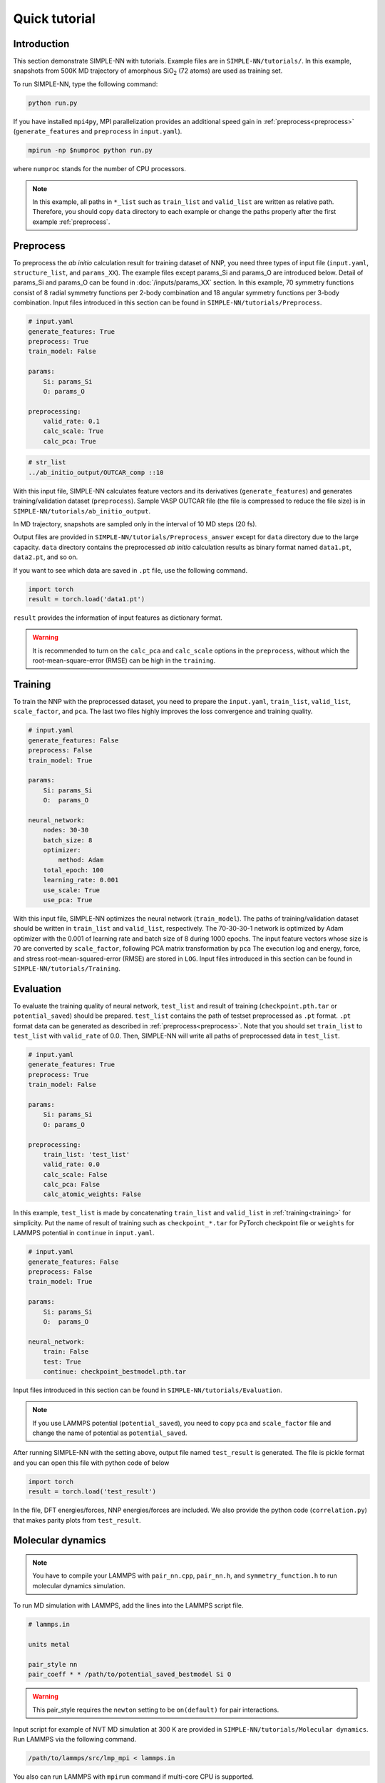 ===============
Quick tutorial
===============

Introduction
============

This section demonstrate SIMPLE-NN with tutorials. 
Example files are in ``SIMPLE-NN/tutorials/``.
In this example, snapshots from 500K MD trajectory of 
amorphous SiO\ :sub:`2`\  (72 atoms) are used as training set.  

To run SIMPLE-NN, type the following command: 

.. code-block:: bash

    python run.py

If you have installed ``mpi4py``, MPI parallelization provides an additional speed gain in :ref:`preprocess<preprocess>` (``generate_features`` and ``preprocess`` in ``input.yaml``).

.. code-block:: bash

    mpirun -np $numproc python run.py

where ``numproc`` stands for the number of CPU processors.

.. note::
    In this example, all paths in ``*_list`` such as ``train_list`` and ``valid_list`` are written as relative path.
    Therefore, you should copy ``data`` directory to each example or change the paths properly after the first example :ref:`preprocess`.
     
.. _preprocess:

Preprocess
==========

To preprocess the *ab initio* calculation result for training dataset of NNP, 
you need three types of input file (``input.yaml``, ``structure_list``, and ``params_XX``).
The example files except params_Si and params_O are introduced below.
Detail of params_Si and params_O can be found in :doc:`/inputs/params_XX` section.
In this example, 70 symmetry functions consist of 8 radial symmetry functions per 2-body combination 
and 18 angular symmetry functions per 3-body combination.
Input files introduced in this section can be found in 
``SIMPLE-NN/tutorials/Preprocess``.

.. code-block:: yaml

    # input.yaml
    generate_features: True
    preprocess: True
    train_model: False

    params:
        Si: params_Si
        O: params_O
       
    preprocessing:
        valid_rate: 0.1
        calc_scale: True
        calc_pca: True

.. code-block:: text

    # str_list
    ../ab_initio_output/OUTCAR_comp ::10

With this input file, SIMPLE-NN calculates feature vectors and its derivatives (``generate_features``) and 
generates training/validation dataset (``preprocess``). 
Sample VASP OUTCAR file (the file is compressed to reduce the file size) is in ``SIMPLE-NN/tutorials/ab_initio_output``.

In MD trajectory, snapshots are sampled only in the interval of 10 MD steps (20 fs).

Output files are provided in ``SIMPLE-NN/tutorials/Preprocess_answer`` except for ``data`` directory due to the large capacity.
``data`` directory contains the preprocessed *ab initio* calculation results as binary format named ``data1.pt``, ``data2.pt``, and so on.

If you want to see which data are saved in ``.pt`` file, use the following command. 

.. code-block:: python

    import torch
    result = torch.load('data1.pt')

``result`` provides the information of input features as dictionary format.

.. warning::
    It is recommended to turn on the ``calc_pca`` and ``calc_scale`` options in the ``preprocess``, without which the root-mean-square-error (RMSE) can be high in the ``training``.

.. _training:

Training
========

To train the NNP with the preprocessed dataset, you need to prepare the ``input.yaml``, ``train_list``, ``valid_list``, ``scale_factor``, and ``pca``. The last two files highly improves the loss convergence and training quality.

.. code-block:: yaml

    # input.yaml
    generate_features: False
    preprocess: False
    train_model: True

    params:
        Si: params_Si
        O:  params_O

    neural_network:
        nodes: 30-30
        batch_size: 8
        optimizer: 
            method: Adam
        total_epoch: 100
        learning_rate: 0.001
        use_scale: True
        use_pca: True

With this input file, SIMPLE-NN optimizes the neural network (``train_model``).
The paths of training/validation dataset should be written in ``train_list`` and ``valid_list``, respectively. 
The 70-30-30-1 network is optimized by Adam optimizer with the 0.001 of learning rate and batch size of 8 during 1000 epochs. 
The input feature vectors whose size is 70 are converted by ``scale_factor``, following PCA matrix transformation by ``pca``
The execution log and energy, force, and stress root-mean-squared-error (RMSE) are stored in ``LOG``. 
Input files introduced in this section can be found in ``SIMPLE-NN/tutorials/Training``.


  

.. _evaluation:

Evaluation
==========

To evaluate the training quality of neural network, ``test_list`` and result of training (``checkpoint.pth.tar`` or ``potential_saved``) should be prepared. 
``test_list`` contains the path of testset preprocessed as ``.pt`` format. ``.pt`` format data can be generated as described in :ref:`preprocess<preprocess>`. Note that you should set ``train_list`` to ``test_list`` with ``valid_rate`` of 0.0. Then, SIMPLE-NN will write all paths of preprocessed data in ``test_list``.

.. code-block:: yaml

    # input.yaml
    generate_features: True
    preprocess: True
    train_model: False

    params:
        Si: params_Si
        O: params_O

    preprocessing:
        train_list: 'test_list'
        valid_rate: 0.0
        calc_scale: False
        calc_pca: False
        calc_atomic_weights: False

In this example, ``test_list`` is made by concatenating ``train_list`` and ``valid_list`` in :ref:`training<training>` for simplicity. 
Put the name of result of training such as ``checkpoint_*.tar`` for PyTorch checkpoint file or ``weights`` for LAMMPS potential in ``continue`` in ``input.yaml``. 

.. code-block:: yaml

    # input.yaml
    generate_features: False
    preprocess: False
    train_model: True

    params:
        Si: params_Si
        O:  params_O

    neural_network:
        train: False
        test: True
        continue: checkpoint_bestmodel.pth.tar

Input files introduced in this section can be found in 
``SIMPLE-NN/tutorials/Evaluation``.

.. note::
  If you use LAMMPS potential (``potential_saved``), you need to copy ``pca`` and ``scale_factor`` file and change the name of potential as ``potential_saved``.

After running SIMPLE-NN with the setting above, 
output file named ``test_result`` is generated. 
The file is pickle format and you can open this file with python code of below

.. code-block:: python

    import torch
    result = torch.load('test_result')

In the file, DFT energies/forces, NNP energies/forces are included.
We also provide the python code (``correlation.py``) that makes parity plots from ``test_result``. 

Molecular dynamics
==================

.. note::
  You have to compile your LAMMPS with ``pair_nn.cpp``, ``pair_nn.h``, and ``symmetry_function.h`` to run molecular dynamics simulation.

To run MD simulation with LAMMPS, add the lines into the LAMMPS script file.

.. code-block:: text

    # lammps.in

    units metal

    pair_style nn
    pair_coeff * * /path/to/potential_saved_bestmodel Si O

.. warning::
  This pair_style requires the ``newton`` setting to be ``on(default)`` for pair interactions.

Input script for example of NVT MD simulation at 300 K are provided in ``SIMPLE-NN/tutorials/Molecular dynamics``.
Run LAMMPS via the following command. 

.. code-block:: bash

    /path/to/lammps/src/lmp_mpi < lammps.in

You also can run LAMMPS with ``mpirun`` command if multi-core CPU is supported.

.. code-block:: bash

    mpirun -np $numproc /path/to/lammps/src/lmp_mpi < lammps.in

Output files can be found in ``SIMPLE-NN/tutorials/Molecular_dynamics_answer``.
